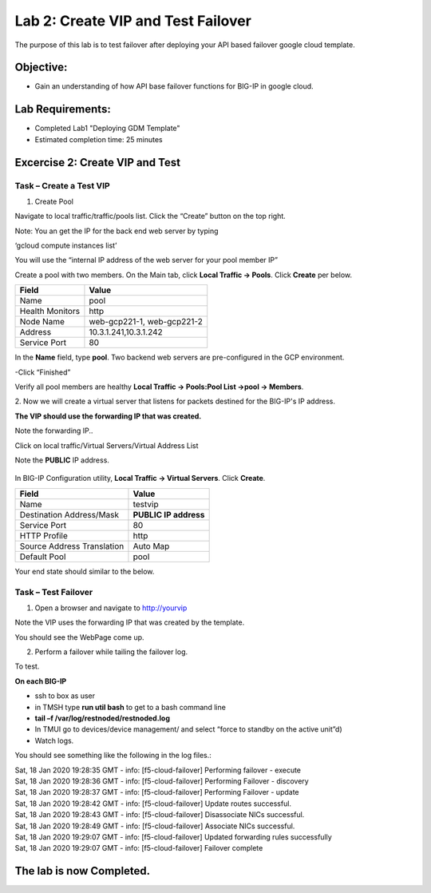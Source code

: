 Lab 2: Create VIP and Test Failover
====================================================

The purpose of this lab is to test failover after deploying your API based failover google cloud template.

Objective:
----------

-  Gain an understanding of how API base failover functions for BIG-IP in google cloud.



Lab Requirements:
-----------------

-  Completed Lab1 "Deploying GDM Template"

-  Estimated completion time: 25 minutes

Excercise 2: Create VIP and Test
-----------------

Task – Create a Test VIP
~~~~~~~~~~~~~~~~~~~~~~~~~~~~~~~


#.	Create Pool 

Navigate to local traffic/traffic/pools list.
Click the “Create” button on the top right.

 
|image004|

Note: You an get the IP for the back end web server by typing 

‘gcloud compute instances list’

You will use the “internal IP address of the web server for your pool member IP”

Create a pool with two members. On the Main tab, click **Local
Traffic -> Pools**. Click **Create** per below.



+-------------------+---------------------------------------+
| Field             | Value                                 |
+===================+=======================================+
| Name              | pool                                  |
+-------------------+---------------------------------------+
| Health Monitors   | http                                  |
+-------------------+---------------------------------------+
| Node Name         | web-gcp221-1, web-gcp221-2            |
+-------------------+---------------------------------------+
| Address           | 10.3.1.241,10.3.1.242                 |
+-------------------+---------------------------------------+
| Service Port      | 80                                    |
+-------------------+---------------------------------------+


In the **Name** field, type **pool**. Two backend web servers
are pre-configured in the GCP environment.

-Click “Finished”

|image005|


Verify all pool members are healthy **Local Traffic -> Pools:Pool
List ->pool -> Members**.


2. 	Now we will create a virtual server that listens for packets
destined for the BIG-IP's IP address. 

**The VIP should use the forwarding IP that was created.**

Note the forwarding IP..

Click on local traffic/Virtual Servers/Virtual Address List

Note the **PUBLIC** IP address.

 |image007|


In BIG-IP Configuration utility,
**Local Traffic -> Virtual Servers**. Click **Create**.

+------------------------------+--------------------------+
| Field                        | Value                    |
+==============================+==========================+
| Name                         | testvip                  |
+------------------------------+--------------------------+
| Destination Address/Mask     | **PUBLIC IP address**    |
+------------------------------+--------------------------+
| Service Port                 | 80                       |
+------------------------------+--------------------------+
| HTTP Profile                 | http                     |
+------------------------------+--------------------------+
| Source Address Translation   | Auto Map                 |
+------------------------------+--------------------------+
| Default Pool                 | pool                     |
+------------------------------+--------------------------+

 
|image008|

|image009|
 

Your end state should similar to the below.

|image010|

Task – Test Failover
~~~~~~~~~~~~~~~~~~~~~~~~~~~~~~~

1. Open a browser and navigate to http://yourvip 

Note the VIP uses the forwarding IP that was created by the template.

You should see the WebPage come up.

|image012|

2. Perform a failover while tailing the failover log.

To test.

**On each BIG-IP**

- ssh to box as user
- in TMSH type **run util bash** to get to a bash command line
- **tail –f /var/log/restnoded/restnoded.log**
- In TMUI go to devices/device management/ and select “force to standby on the active unit”d) 
   
- Watch logs.

You should see something like the following in the log files.:

| Sat, 18 Jan 2020 19:28:35 GMT - info: [f5-cloud-failover] Performing failover - execute
| Sat, 18 Jan 2020 19:28:36 GMT - info: [f5-cloud-failover] Performing Failover - discovery
| Sat, 18 Jan 2020 19:28:37 GMT - info: [f5-cloud-failover] Performing Failover - update
| Sat, 18 Jan 2020 19:28:42 GMT - info: [f5-cloud-failover] Update routes successful.
| Sat, 18 Jan 2020 19:28:43 GMT - info: [f5-cloud-failover] Disassociate NICs successful.
| Sat, 18 Jan 2020 19:28:49 GMT - info: [f5-cloud-failover] Associate NICs successful.
| Sat, 18 Jan 2020 19:29:07 GMT - info: [f5-cloud-failover] Updated forwarding rules successfully
| Sat, 18 Jan 2020 19:29:07 GMT - info: [f5-cloud-failover] Failover complete

The lab is now Completed.
-------------------------


.. |image004| image:: media/image004.png
   :width: 6.49in
   :height: 1.31in
.. |image005| image:: media/image005.png
   :width: 6.49in
   :height: 5.71in
.. |image006| image:: media/image006.png
   :width: 6.49in
   :height: 0.63in
.. |image007| image:: media/image007.png
   :width: 6.49in
   :height: 1.18in
.. |image008| image:: media/image008.png
   :width: 6.49in
   :height: 1.53in
.. |image009| image:: media/image009.png
   :width: 6.49in
   :height: 0.5in
.. |image010| image:: media/image010.png
   :width: 6.49in
   :height: 0.69in
.. |image011| image:: media/image11.png
   :width: 6.53in
   :height: 2.81in
.. |image012| image:: media/image12.png
   :width: 6.53in
   :height: 2.81in
